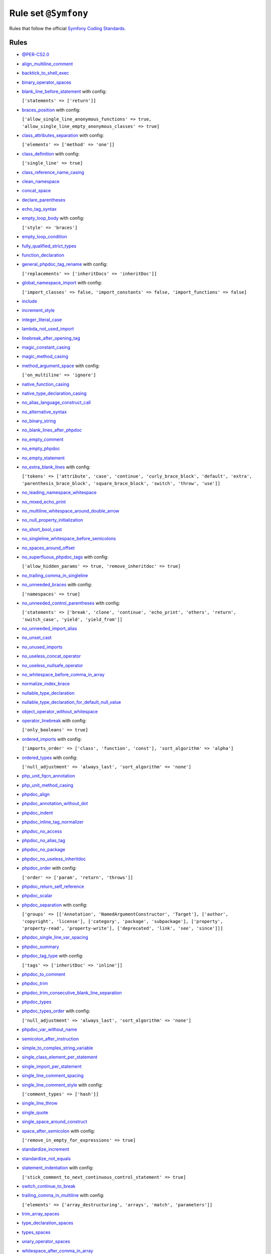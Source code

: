 =====================
Rule set ``@Symfony``
=====================

Rules that follow the official `Symfony Coding Standards <https://symfony.com/doc/current/contributing/code/standards.html>`_.

Rules
-----

- `@PER-CS2.0 <./PER-CS2.0.rst>`_
- `align_multiline_comment <./../rules/phpdoc/align_multiline_comment.rst>`_
- `backtick_to_shell_exec <./../rules/alias/backtick_to_shell_exec.rst>`_
- `binary_operator_spaces <./../rules/operator/binary_operator_spaces.rst>`_
- `blank_line_before_statement <./../rules/whitespace/blank_line_before_statement.rst>`_ with config:

  ``['statements' => ['return']]``

- `braces_position <./../rules/basic/braces_position.rst>`_ with config:

  ``['allow_single_line_anonymous_functions' => true, 'allow_single_line_empty_anonymous_classes' => true]``

- `class_attributes_separation <./../rules/class_notation/class_attributes_separation.rst>`_ with config:

  ``['elements' => ['method' => 'one']]``

- `class_definition <./../rules/class_notation/class_definition.rst>`_ with config:

  ``['single_line' => true]``

- `class_reference_name_casing <./../rules/casing/class_reference_name_casing.rst>`_
- `clean_namespace <./../rules/namespace_notation/clean_namespace.rst>`_
- `concat_space <./../rules/operator/concat_space.rst>`_
- `declare_parentheses <./../rules/language_construct/declare_parentheses.rst>`_
- `echo_tag_syntax <./../rules/php_tag/echo_tag_syntax.rst>`_
- `empty_loop_body <./../rules/control_structure/empty_loop_body.rst>`_ with config:

  ``['style' => 'braces']``

- `empty_loop_condition <./../rules/control_structure/empty_loop_condition.rst>`_
- `fully_qualified_strict_types <./../rules/import/fully_qualified_strict_types.rst>`_
- `function_declaration <./../rules/function_notation/function_declaration.rst>`_
- `general_phpdoc_tag_rename <./../rules/phpdoc/general_phpdoc_tag_rename.rst>`_ with config:

  ``['replacements' => ['inheritDocs' => 'inheritDoc']]``

- `global_namespace_import <./../rules/import/global_namespace_import.rst>`_ with config:

  ``['import_classes' => false, 'import_constants' => false, 'import_functions' => false]``

- `include <./../rules/control_structure/include.rst>`_
- `increment_style <./../rules/operator/increment_style.rst>`_
- `integer_literal_case <./../rules/casing/integer_literal_case.rst>`_
- `lambda_not_used_import <./../rules/function_notation/lambda_not_used_import.rst>`_
- `linebreak_after_opening_tag <./../rules/php_tag/linebreak_after_opening_tag.rst>`_
- `magic_constant_casing <./../rules/casing/magic_constant_casing.rst>`_
- `magic_method_casing <./../rules/casing/magic_method_casing.rst>`_
- `method_argument_space <./../rules/function_notation/method_argument_space.rst>`_ with config:

  ``['on_multiline' => 'ignore']``

- `native_function_casing <./../rules/casing/native_function_casing.rst>`_
- `native_type_declaration_casing <./../rules/casing/native_type_declaration_casing.rst>`_
- `no_alias_language_construct_call <./../rules/alias/no_alias_language_construct_call.rst>`_
- `no_alternative_syntax <./../rules/control_structure/no_alternative_syntax.rst>`_
- `no_binary_string <./../rules/string_notation/no_binary_string.rst>`_
- `no_blank_lines_after_phpdoc <./../rules/phpdoc/no_blank_lines_after_phpdoc.rst>`_
- `no_empty_comment <./../rules/comment/no_empty_comment.rst>`_
- `no_empty_phpdoc <./../rules/phpdoc/no_empty_phpdoc.rst>`_
- `no_empty_statement <./../rules/semicolon/no_empty_statement.rst>`_
- `no_extra_blank_lines <./../rules/whitespace/no_extra_blank_lines.rst>`_ with config:

  ``['tokens' => ['attribute', 'case', 'continue', 'curly_brace_block', 'default', 'extra', 'parenthesis_brace_block', 'square_brace_block', 'switch', 'throw', 'use']]``

- `no_leading_namespace_whitespace <./../rules/namespace_notation/no_leading_namespace_whitespace.rst>`_
- `no_mixed_echo_print <./../rules/alias/no_mixed_echo_print.rst>`_
- `no_multiline_whitespace_around_double_arrow <./../rules/array_notation/no_multiline_whitespace_around_double_arrow.rst>`_
- `no_null_property_initialization <./../rules/class_notation/no_null_property_initialization.rst>`_
- `no_short_bool_cast <./../rules/cast_notation/no_short_bool_cast.rst>`_
- `no_singleline_whitespace_before_semicolons <./../rules/semicolon/no_singleline_whitespace_before_semicolons.rst>`_
- `no_spaces_around_offset <./../rules/whitespace/no_spaces_around_offset.rst>`_
- `no_superfluous_phpdoc_tags <./../rules/phpdoc/no_superfluous_phpdoc_tags.rst>`_ with config:

  ``['allow_hidden_params' => true, 'remove_inheritdoc' => true]``

- `no_trailing_comma_in_singleline <./../rules/basic/no_trailing_comma_in_singleline.rst>`_
- `no_unneeded_braces <./../rules/control_structure/no_unneeded_braces.rst>`_ with config:

  ``['namespaces' => true]``

- `no_unneeded_control_parentheses <./../rules/control_structure/no_unneeded_control_parentheses.rst>`_ with config:

  ``['statements' => ['break', 'clone', 'continue', 'echo_print', 'others', 'return', 'switch_case', 'yield', 'yield_from']]``

- `no_unneeded_import_alias <./../rules/import/no_unneeded_import_alias.rst>`_
- `no_unset_cast <./../rules/cast_notation/no_unset_cast.rst>`_
- `no_unused_imports <./../rules/import/no_unused_imports.rst>`_
- `no_useless_concat_operator <./../rules/operator/no_useless_concat_operator.rst>`_
- `no_useless_nullsafe_operator <./../rules/operator/no_useless_nullsafe_operator.rst>`_
- `no_whitespace_before_comma_in_array <./../rules/array_notation/no_whitespace_before_comma_in_array.rst>`_
- `normalize_index_brace <./../rules/array_notation/normalize_index_brace.rst>`_
- `nullable_type_declaration <./../rules/language_construct/nullable_type_declaration.rst>`_
- `nullable_type_declaration_for_default_null_value <./../rules/function_notation/nullable_type_declaration_for_default_null_value.rst>`_
- `object_operator_without_whitespace <./../rules/operator/object_operator_without_whitespace.rst>`_
- `operator_linebreak <./../rules/operator/operator_linebreak.rst>`_ with config:

  ``['only_booleans' => true]``

- `ordered_imports <./../rules/import/ordered_imports.rst>`_ with config:

  ``['imports_order' => ['class', 'function', 'const'], 'sort_algorithm' => 'alpha']``

- `ordered_types <./../rules/class_notation/ordered_types.rst>`_ with config:

  ``['null_adjustment' => 'always_last', 'sort_algorithm' => 'none']``

- `php_unit_fqcn_annotation <./../rules/php_unit/php_unit_fqcn_annotation.rst>`_
- `php_unit_method_casing <./../rules/php_unit/php_unit_method_casing.rst>`_
- `phpdoc_align <./../rules/phpdoc/phpdoc_align.rst>`_
- `phpdoc_annotation_without_dot <./../rules/phpdoc/phpdoc_annotation_without_dot.rst>`_
- `phpdoc_indent <./../rules/phpdoc/phpdoc_indent.rst>`_
- `phpdoc_inline_tag_normalizer <./../rules/phpdoc/phpdoc_inline_tag_normalizer.rst>`_
- `phpdoc_no_access <./../rules/phpdoc/phpdoc_no_access.rst>`_
- `phpdoc_no_alias_tag <./../rules/phpdoc/phpdoc_no_alias_tag.rst>`_
- `phpdoc_no_package <./../rules/phpdoc/phpdoc_no_package.rst>`_
- `phpdoc_no_useless_inheritdoc <./../rules/phpdoc/phpdoc_no_useless_inheritdoc.rst>`_
- `phpdoc_order <./../rules/phpdoc/phpdoc_order.rst>`_ with config:

  ``['order' => ['param', 'return', 'throws']]``

- `phpdoc_return_self_reference <./../rules/phpdoc/phpdoc_return_self_reference.rst>`_
- `phpdoc_scalar <./../rules/phpdoc/phpdoc_scalar.rst>`_
- `phpdoc_separation <./../rules/phpdoc/phpdoc_separation.rst>`_ with config:

  ``['groups' => [['Annotation', 'NamedArgumentConstructor', 'Target'], ['author', 'copyright', 'license'], ['category', 'package', 'subpackage'], ['property', 'property-read', 'property-write'], ['deprecated', 'link', 'see', 'since']]]``

- `phpdoc_single_line_var_spacing <./../rules/phpdoc/phpdoc_single_line_var_spacing.rst>`_
- `phpdoc_summary <./../rules/phpdoc/phpdoc_summary.rst>`_
- `phpdoc_tag_type <./../rules/phpdoc/phpdoc_tag_type.rst>`_ with config:

  ``['tags' => ['inheritDoc' => 'inline']]``

- `phpdoc_to_comment <./../rules/phpdoc/phpdoc_to_comment.rst>`_
- `phpdoc_trim <./../rules/phpdoc/phpdoc_trim.rst>`_
- `phpdoc_trim_consecutive_blank_line_separation <./../rules/phpdoc/phpdoc_trim_consecutive_blank_line_separation.rst>`_
- `phpdoc_types <./../rules/phpdoc/phpdoc_types.rst>`_
- `phpdoc_types_order <./../rules/phpdoc/phpdoc_types_order.rst>`_ with config:

  ``['null_adjustment' => 'always_last', 'sort_algorithm' => 'none']``

- `phpdoc_var_without_name <./../rules/phpdoc/phpdoc_var_without_name.rst>`_
- `semicolon_after_instruction <./../rules/semicolon/semicolon_after_instruction.rst>`_
- `simple_to_complex_string_variable <./../rules/string_notation/simple_to_complex_string_variable.rst>`_
- `single_class_element_per_statement <./../rules/class_notation/single_class_element_per_statement.rst>`_
- `single_import_per_statement <./../rules/import/single_import_per_statement.rst>`_
- `single_line_comment_spacing <./../rules/comment/single_line_comment_spacing.rst>`_
- `single_line_comment_style <./../rules/comment/single_line_comment_style.rst>`_ with config:

  ``['comment_types' => ['hash']]``

- `single_line_throw <./../rules/function_notation/single_line_throw.rst>`_
- `single_quote <./../rules/string_notation/single_quote.rst>`_
- `single_space_around_construct <./../rules/language_construct/single_space_around_construct.rst>`_
- `space_after_semicolon <./../rules/semicolon/space_after_semicolon.rst>`_ with config:

  ``['remove_in_empty_for_expressions' => true]``

- `standardize_increment <./../rules/operator/standardize_increment.rst>`_
- `standardize_not_equals <./../rules/operator/standardize_not_equals.rst>`_
- `statement_indentation <./../rules/whitespace/statement_indentation.rst>`_ with config:

  ``['stick_comment_to_next_continuous_control_statement' => true]``

- `switch_continue_to_break <./../rules/control_structure/switch_continue_to_break.rst>`_
- `trailing_comma_in_multiline <./../rules/control_structure/trailing_comma_in_multiline.rst>`_ with config:

  ``['elements' => ['array_destructuring', 'arrays', 'match', 'parameters']]``

- `trim_array_spaces <./../rules/array_notation/trim_array_spaces.rst>`_
- `type_declaration_spaces <./../rules/whitespace/type_declaration_spaces.rst>`_
- `types_spaces <./../rules/whitespace/types_spaces.rst>`_
- `unary_operator_spaces <./../rules/operator/unary_operator_spaces.rst>`_
- `whitespace_after_comma_in_array <./../rules/array_notation/whitespace_after_comma_in_array.rst>`_
- `yoda_style <./../rules/control_structure/yoda_style.rst>`_

Disabled rules
--------------

- `single_line_empty_body <./../rules/basic/single_line_empty_body.rst>`_
